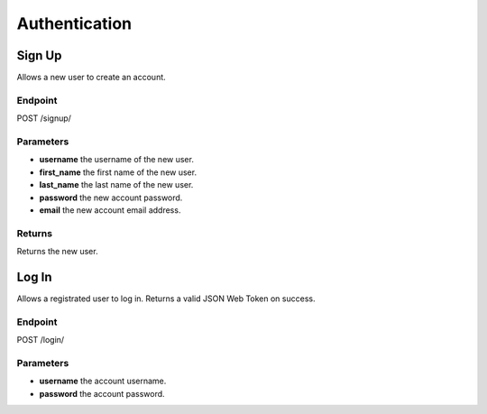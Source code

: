 Authentication
==============

Sign Up
-------
Allows a new user to create an account.

Endpoint
~~~~~~~~
POST /signup/

Parameters
~~~~~~~~~~
* **username** the username of the new user.
* **first_name** the first name of the new user.
* **last_name** the last name of the new user.
* **password** the new account password.
* **email** the new account email address.

Returns
~~~~~~~

Returns the new user.

Log In
------
Allows a registrated user to log in.
Returns a valid JSON Web Token on success.

Endpoint
~~~~~~~~
POST /login/

Parameters
~~~~~~~~~~
* **username** the account username.
* **password** the account password.
